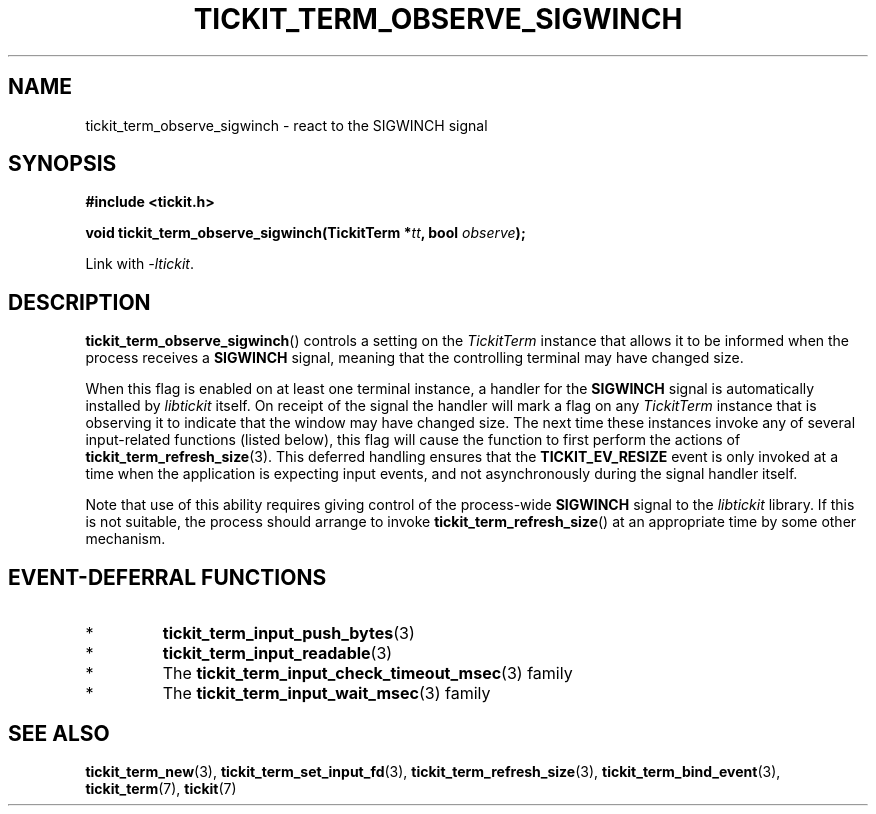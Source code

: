 .TH TICKIT_TERM_OBSERVE_SIGWINCH 3
.SH NAME
tickit_term_observe_sigwinch \- react to the SIGWINCH signal
.SH SYNOPSIS
.nf
.B #include <tickit.h>
.sp
.BI "void tickit_term_observe_sigwinch(TickitTerm *" tt ", bool " observe );
.fi
.sp
Link with \fI\-ltickit\fP.
.SH DESCRIPTION
\fBtickit_term_observe_sigwinch\fP() controls a setting on the \fITickitTerm\fP instance that allows it to be informed when the process receives a \fBSIGWINCH\fP signal, meaning that the controlling terminal may have changed size.
.PP
When this flag is enabled on at least one terminal instance, a handler for the \fBSIGWINCH\fP signal is automatically installed by \fIlibtickit\fP itself. On receipt of the signal the handler will mark a flag on any \fITickitTerm\fP instance that is observing it to indicate that the window may have changed size. The next time these instances invoke any of several input-related functions (listed below), this flag will cause the function to first perform the actions of \fBtickit_term_refresh_size\fP(3). This deferred handling ensures that the \fBTICKIT_EV_RESIZE\fP event is only invoked at a time when the application is expecting input events, and not asynchronously during the signal handler itself.
.PP
Note that use of this ability requires giving control of the process-wide \fBSIGWINCH\fP signal to the \fIlibtickit\fP library. If this is not suitable, the process should arrange to invoke \fBtickit_term_refresh_size\fP() at an appropriate time by some other mechanism.
.SH "EVENT-DEFERRAL FUNCTIONS"
.IP *
\fBtickit_term_input_push_bytes\fP(3)
.IP *
\fBtickit_term_input_readable\fP(3)
.IP *
The \fBtickit_term_input_check_timeout_msec\fP(3) family
.IP *
The \fBtickit_term_input_wait_msec\fP(3) family
.SH "SEE ALSO"
.BR tickit_term_new (3),
.BR tickit_term_set_input_fd (3),
.BR tickit_term_refresh_size (3),
.BR tickit_term_bind_event (3),
.BR tickit_term (7),
.BR tickit (7)
